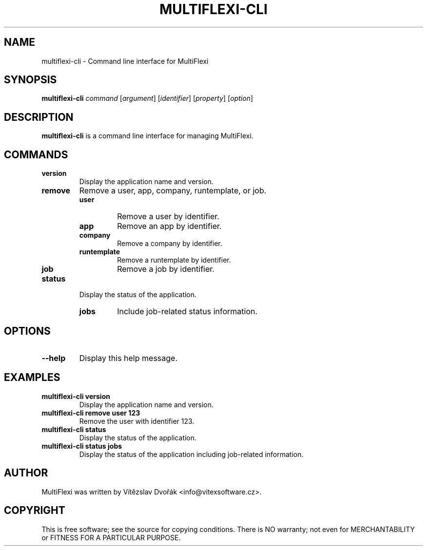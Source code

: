 .TH MULTIFLEXI-CLI 1 "December 2023" "MultiFlexi CLI" "User Commands"
.SH NAME
multiflexi-cli \- Command line interface for MultiFlexi
.SH SYNOPSIS
.B multiflexi-cli
.I command
.RI [ argument ]
.RI [ identifier ]
.RI [ property ]
.RI [ option ]
.SH DESCRIPTION
.B multiflexi-cli
is a command line interface for managing MultiFlexi.

.SH COMMANDS
.TP
.B version
Display the application name and version.
.TP
.B remove
Remove a user, app, company, runtemplate, or job.
.RS
.TP
.B user
Remove a user by identifier.
.TP
.B app
Remove an app by identifier.
.TP
.B company
Remove a company by identifier.
.TP
.B runtemplate
Remove a runtemplate by identifier.
.TP
.B job
Remove a job by identifier.
.RE
.TP
.B status
Display the status of the application.
.RS
.TP
.B jobs
Include job-related status information.
.RE

.SH OPTIONS
.TP
.B \-\-help
Display this help message.

.SH EXAMPLES
.TP
.B multiflexi-cli version
Display the application name and version.
.TP
.B multiflexi-cli remove user 123
Remove the user with identifier 123.
.TP
.B multiflexi-cli status
Display the status of the application.
.TP
.B multiflexi-cli status jobs
Display the status of the application including job-related information.

.SH AUTHOR
MultiFlexi was written by Vítězslav Dvořák <info@vitexsoftware.cz>.

.SH COPYRIGHT
This is free software; see the source for copying conditions. There is NO warranty; not even for MERCHANTABILITY or FITNESS FOR A PARTICULAR PURPOSE.